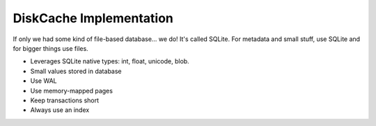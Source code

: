 DiskCache Implementation
========================

If only we had some kind of file-based database... we do! It's called
SQLite. For metadata and small stuff, use SQLite and for bigger things use
files.

- Leverages SQLite native types: int, float, unicode, blob.
- Small values stored in database
- Use WAL
- Use memory-mapped pages
- Keep transactions short
- Always use an index
